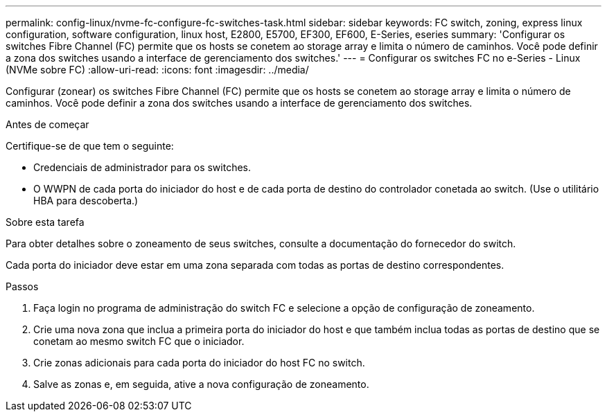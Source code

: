 ---
permalink: config-linux/nvme-fc-configure-fc-switches-task.html 
sidebar: sidebar 
keywords: FC switch, zoning, express linux configuration, software configuration, linux host, E2800, E5700, EF300, EF600, E-Series, eseries 
summary: 'Configurar os switches Fibre Channel (FC) permite que os hosts se conetem ao storage array e limita o número de caminhos. Você pode definir a zona dos switches usando a interface de gerenciamento dos switches.' 
---
= Configurar os switches FC no e-Series - Linux (NVMe sobre FC)
:allow-uri-read: 
:icons: font
:imagesdir: ../media/


[role="lead"]
Configurar (zonear) os switches Fibre Channel (FC) permite que os hosts se conetem ao storage array e limita o número de caminhos. Você pode definir a zona dos switches usando a interface de gerenciamento dos switches.

.Antes de começar
Certifique-se de que tem o seguinte:

* Credenciais de administrador para os switches.
* O WWPN de cada porta do iniciador do host e de cada porta de destino do controlador conetada ao switch. (Use o utilitário HBA para descoberta.)


.Sobre esta tarefa
Para obter detalhes sobre o zoneamento de seus switches, consulte a documentação do fornecedor do switch.

Cada porta do iniciador deve estar em uma zona separada com todas as portas de destino correspondentes.

.Passos
. Faça login no programa de administração do switch FC e selecione a opção de configuração de zoneamento.
. Crie uma nova zona que inclua a primeira porta do iniciador do host e que também inclua todas as portas de destino que se conetam ao mesmo switch FC que o iniciador.
. Crie zonas adicionais para cada porta do iniciador do host FC no switch.
. Salve as zonas e, em seguida, ative a nova configuração de zoneamento.

